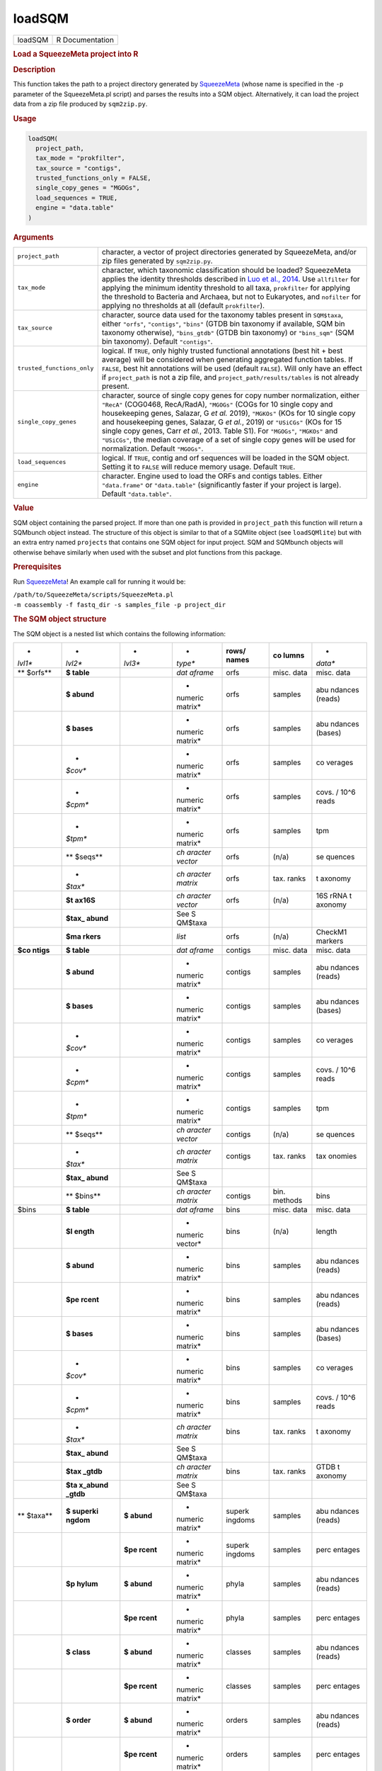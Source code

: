 *******
loadSQM
*******

.. container::

   ======= ===============
   loadSQM R Documentation
   ======= ===============

   .. rubric:: Load a SqueezeMeta project into R
      :name: loadSQM

   .. rubric:: Description
      :name: description

   This function takes the path to a project directory generated by
   `SqueezeMeta <https://github.com/jtamames/SqueezeMeta>`__ (whose name
   is specified in the ``-p`` parameter of the SqueezeMeta.pl script)
   and parses the results into a SQM object. Alternatively, it can load
   the project data from a zip file produced by ``sqm2zip.py``.

   .. rubric:: Usage
      :name: usage

   .. code:: R

      loadSQM(
        project_path,
        tax_mode = "prokfilter",
        tax_source = "contigs",
        trusted_functions_only = FALSE,
        single_copy_genes = "MGOGs",
        load_sequences = TRUE,
        engine = "data.table"
      )

   .. rubric:: Arguments
      :name: arguments

   +----------------------------+----------------------------------------+
   | ``project_path``           | character, a vector of project         |
   |                            | directories generated by SqueezeMeta,  |
   |                            | and/or zip files generated by          |
   |                            | ``sqm2zip.py``.                        |
   +----------------------------+----------------------------------------+
   | ``tax_mode``               | character, which taxonomic             |
   |                            | classification should be loaded?       |
   |                            | SqueezeMeta applies the identity       |
   |                            | thresholds described in `Luo et al.,   |
   |                            | 2014 <https://                         |
   |                            | pubmed.ncbi.nlm.nih.gov/24589583/>`__. |
   |                            | Use ``allfilter`` for applying the     |
   |                            | minimum identity threshold to all      |
   |                            | taxa, ``prokfilter`` for applying the  |
   |                            | threshold to Bacteria and Archaea, but |
   |                            | not to Eukaryotes, and ``nofilter``    |
   |                            | for applying no thresholds at all      |
   |                            | (default ``prokfilter``).              |
   +----------------------------+----------------------------------------+
   | ``tax_source``             | character, source data used for the    |
   |                            | taxonomy tables present in             |
   |                            | ``SQM$taxa``, either ``"orfs"``,       |
   |                            | ``"contigs"``, ``"bins"`` (GTDB bin    |
   |                            | taxonomy if available, SQM bin         |
   |                            | taxonomy otherwise), ``"bins_gtdb"``   |
   |                            | (GTDB bin taxonomy) or ``"bins_sqm"``  |
   |                            | (SQM bin taxonomy). Default            |
   |                            | ``"contigs"``.                         |
   +----------------------------+----------------------------------------+
   | ``trusted_functions_only`` | logical. If ``TRUE``, only highly      |
   |                            | trusted functional annotations (best   |
   |                            | hit + best average) will be considered |
   |                            | when generating aggregated function    |
   |                            | tables. If ``FALSE``, best hit         |
   |                            | annotations will be used (default      |
   |                            | ``FALSE``). Will only have an effect   |
   |                            | if ``project_path`` is not a zip file, |
   |                            | and ``project_path/results/tables`` is |
   |                            | not already present.                   |
   +----------------------------+----------------------------------------+
   | ``single_copy_genes``      | character, source of single copy genes |
   |                            | for copy number normalization, either  |
   |                            | ``"RecA"`` (COG0468, RecA/RadA),       |
   |                            | ``"MGOGs"`` (COGs for 10 single copy   |
   |                            | and housekeeping genes, Salazar, G *et |
   |                            | al.* 2019), ``"MGKOs"`` (KOs for 10    |
   |                            | single copy and housekeeping genes,    |
   |                            | Salazar, G *et al.*, 2019) or          |
   |                            | ``"USiCGs"`` (KOs for 15 single copy   |
   |                            | genes, Carr *et al.*, 2013. Table S1). |
   |                            | For ``"MGOGs"``, ``"MGKOs"`` and       |
   |                            | ``"USiCGs"``, the median coverage of a |
   |                            | set of single copy genes will be used  |
   |                            | for normalization. Default             |
   |                            | ``"MGOGs"``.                           |
   +----------------------------+----------------------------------------+
   | ``load_sequences``         | logical. If ``TRUE``, contig and orf   |
   |                            | sequences will be loaded in the SQM    |
   |                            | object. Setting it to ``FALSE`` will   |
   |                            | reduce memory usage. Default ``TRUE``. |
   +----------------------------+----------------------------------------+
   | ``engine``                 | character. Engine used to load the     |
   |                            | ORFs and contigs tables. Either        |
   |                            | ``"data.frame"`` or ``"data.table"``   |
   |                            | (significantly faster if your project  |
   |                            | is large). Default ``"data.table"``.   |
   +----------------------------+----------------------------------------+

   .. rubric:: Value
      :name: value

   SQM object containing the parsed project. If more than one path is
   provided in ``project_path`` this function will return a SQMbunch
   object instead. The structure of this object is similar to that of a
   SQMlite object (see ``loadSQMlite``) but with an extra entry named
   ``projects`` that contains one SQM object for input project. SQM and
   SQMbunch objects will otherwise behave similarly when used with the
   subset and plot functions from this package.

   .. rubric:: Prerequisites
      :name: prerequisites

   Run `SqueezeMeta <https://github.com/jtamames/SqueezeMeta>`__! An
   example call for running it would be:

   | ``/path/to/SqueezeMeta/scripts/SqueezeMeta.pl``
   | ``-m coassembly -f fastq_dir -s samples_file -p project_dir``

   .. rubric:: The SQM object structure
      :name: the-sqm-object-structure

   The SQM object is a nested list which contains the following
   information:

   +---------+---------+---------+---------+---------+---------+---------+
   | *       | *       | *       | *       | **rows/ | **co    | *       |
   | *lvl1** | *lvl2** | *lvl3** | *type** | names** | lumns** | *data** |
   +---------+---------+---------+---------+---------+---------+---------+
   | **      | **$     |         | *dat    | orfs    | misc.   | misc.   |
   | $orfs** | table** |         | aframe* |         | data    | data    |
   +---------+---------+---------+---------+---------+---------+---------+
   |         | **$     |         | *       | orfs    | samples | abu     |
   |         | abund** |         | numeric |         |         | ndances |
   |         |         |         | matrix* |         |         | (reads) |
   +---------+---------+---------+---------+---------+---------+---------+
   |         | **$     |         | *       | orfs    | samples | abu     |
   |         | bases** |         | numeric |         |         | ndances |
   |         |         |         | matrix* |         |         | (bases) |
   +---------+---------+---------+---------+---------+---------+---------+
   |         | *       |         | *       | orfs    | samples | co      |
   |         | *$cov** |         | numeric |         |         | verages |
   |         |         |         | matrix* |         |         |         |
   +---------+---------+---------+---------+---------+---------+---------+
   |         | *       |         | *       | orfs    | samples | covs. / |
   |         | *$cpm** |         | numeric |         |         | 10^6    |
   |         |         |         | matrix* |         |         | reads   |
   +---------+---------+---------+---------+---------+---------+---------+
   |         | *       |         | *       | orfs    | samples | tpm     |
   |         | *$tpm** |         | numeric |         |         |         |
   |         |         |         | matrix* |         |         |         |
   +---------+---------+---------+---------+---------+---------+---------+
   |         | **      |         | *ch     | orfs    | (n/a)   | se      |
   |         | $seqs** |         | aracter |         |         | quences |
   |         |         |         | vector* |         |         |         |
   +---------+---------+---------+---------+---------+---------+---------+
   |         | *       |         | *ch     | orfs    | tax.    | t       |
   |         | *$tax** |         | aracter |         | ranks   | axonomy |
   |         |         |         | matrix* |         |         |         |
   +---------+---------+---------+---------+---------+---------+---------+
   |         | **$t    |         | *ch     | orfs    | (n/a)   | 16S     |
   |         | ax16S** |         | aracter |         |         | rRNA    |
   |         |         |         | vector* |         |         | t       |
   |         |         |         |         |         |         | axonomy |
   +---------+---------+---------+---------+---------+---------+---------+
   |         | **$tax_ |         | See     |         |         |         |
   |         | abund** |         | S       |         |         |         |
   |         |         |         | QM$taxa |         |         |         |
   +---------+---------+---------+---------+---------+---------+---------+
   |         | **$ma   |         | *list*  | orfs    | (n/a)   | CheckM1 |
   |         | rkers** |         |         |         |         | markers |
   +---------+---------+---------+---------+---------+---------+---------+
   | **$co   | **$     |         | *dat    | contigs | misc.   | misc.   |
   | ntigs** | table** |         | aframe* |         | data    | data    |
   +---------+---------+---------+---------+---------+---------+---------+
   |         | **$     |         | *       | contigs | samples | abu     |
   |         | abund** |         | numeric |         |         | ndances |
   |         |         |         | matrix* |         |         | (reads) |
   +---------+---------+---------+---------+---------+---------+---------+
   |         | **$     |         | *       | contigs | samples | abu     |
   |         | bases** |         | numeric |         |         | ndances |
   |         |         |         | matrix* |         |         | (bases) |
   +---------+---------+---------+---------+---------+---------+---------+
   |         | *       |         | *       | contigs | samples | co      |
   |         | *$cov** |         | numeric |         |         | verages |
   |         |         |         | matrix* |         |         |         |
   +---------+---------+---------+---------+---------+---------+---------+
   |         | *       |         | *       | contigs | samples | covs. / |
   |         | *$cpm** |         | numeric |         |         | 10^6    |
   |         |         |         | matrix* |         |         | reads   |
   +---------+---------+---------+---------+---------+---------+---------+
   |         | *       |         | *       | contigs | samples | tpm     |
   |         | *$tpm** |         | numeric |         |         |         |
   |         |         |         | matrix* |         |         |         |
   +---------+---------+---------+---------+---------+---------+---------+
   |         | **      |         | *ch     | contigs | (n/a)   | se      |
   |         | $seqs** |         | aracter |         |         | quences |
   |         |         |         | vector* |         |         |         |
   +---------+---------+---------+---------+---------+---------+---------+
   |         | *       |         | *ch     | contigs | tax.    | tax     |
   |         | *$tax** |         | aracter |         | ranks   | onomies |
   |         |         |         | matrix* |         |         |         |
   +---------+---------+---------+---------+---------+---------+---------+
   |         | **$tax_ |         | See     |         |         |         |
   |         | abund** |         | S       |         |         |         |
   |         |         |         | QM$taxa |         |         |         |
   +---------+---------+---------+---------+---------+---------+---------+
   |         | **      |         | *ch     | contigs | bin.    | bins    |
   |         | $bins** |         | aracter |         | methods |         |
   |         |         |         | matrix* |         |         |         |
   +---------+---------+---------+---------+---------+---------+---------+
   | $bins   | **$     |         | *dat    | bins    | misc.   | misc.   |
   |         | table** |         | aframe* |         | data    | data    |
   +---------+---------+---------+---------+---------+---------+---------+
   |         | **$l    |         | *       | bins    | (n/a)   | length  |
   |         | ength** |         | numeric |         |         |         |
   |         |         |         | vector* |         |         |         |
   +---------+---------+---------+---------+---------+---------+---------+
   |         | **$     |         | *       | bins    | samples | abu     |
   |         | abund** |         | numeric |         |         | ndances |
   |         |         |         | matrix* |         |         | (reads) |
   +---------+---------+---------+---------+---------+---------+---------+
   |         | **$pe   |         | *       | bins    | samples | abu     |
   |         | rcent** |         | numeric |         |         | ndances |
   |         |         |         | matrix* |         |         | (reads) |
   +---------+---------+---------+---------+---------+---------+---------+
   |         | **$     |         | *       | bins    | samples | abu     |
   |         | bases** |         | numeric |         |         | ndances |
   |         |         |         | matrix* |         |         | (bases) |
   +---------+---------+---------+---------+---------+---------+---------+
   |         | *       |         | *       | bins    | samples | co      |
   |         | *$cov** |         | numeric |         |         | verages |
   |         |         |         | matrix* |         |         |         |
   +---------+---------+---------+---------+---------+---------+---------+
   |         | *       |         | *       | bins    | samples | covs. / |
   |         | *$cpm** |         | numeric |         |         | 10^6    |
   |         |         |         | matrix* |         |         | reads   |
   +---------+---------+---------+---------+---------+---------+---------+
   |         | *       |         | *ch     | bins    | tax.    | t       |
   |         | *$tax** |         | aracter |         | ranks   | axonomy |
   |         |         |         | matrix* |         |         |         |
   +---------+---------+---------+---------+---------+---------+---------+
   |         | **$tax_ |         | See     |         |         |         |
   |         | abund** |         | S       |         |         |         |
   |         |         |         | QM$taxa |         |         |         |
   +---------+---------+---------+---------+---------+---------+---------+
   |         | **$tax  |         | *ch     | bins    | tax.    | GTDB    |
   |         | _gtdb** |         | aracter |         | ranks   | t       |
   |         |         |         | matrix* |         |         | axonomy |
   +---------+---------+---------+---------+---------+---------+---------+
   |         | **$ta   |         | See     |         |         |         |
   |         | x_abund |         | S       |         |         |         |
   |         | _gtdb** |         | QM$taxa |         |         |         |
   +---------+---------+---------+---------+---------+---------+---------+
   | **      | **$     | **$     | *       | superk  | samples | abu     |
   | $taxa** | superki | abund** | numeric | ingdoms |         | ndances |
   |         | ngdom** |         | matrix* |         |         | (reads) |
   +---------+---------+---------+---------+---------+---------+---------+
   |         |         | **$pe   | *       | superk  | samples | perc    |
   |         |         | rcent** | numeric | ingdoms |         | entages |
   |         |         |         | matrix* |         |         |         |
   +---------+---------+---------+---------+---------+---------+---------+
   |         | **$p    | **$     | *       | phyla   | samples | abu     |
   |         | hylum** | abund** | numeric |         |         | ndances |
   |         |         |         | matrix* |         |         | (reads) |
   +---------+---------+---------+---------+---------+---------+---------+
   |         |         | **$pe   | *       | phyla   | samples | perc    |
   |         |         | rcent** | numeric |         |         | entages |
   |         |         |         | matrix* |         |         |         |
   +---------+---------+---------+---------+---------+---------+---------+
   |         | **$     | **$     | *       | classes | samples | abu     |
   |         | class** | abund** | numeric |         |         | ndances |
   |         |         |         | matrix* |         |         | (reads) |
   +---------+---------+---------+---------+---------+---------+---------+
   |         |         | **$pe   | *       | classes | samples | perc    |
   |         |         | rcent** | numeric |         |         | entages |
   |         |         |         | matrix* |         |         |         |
   +---------+---------+---------+---------+---------+---------+---------+
   |         | **$     | **$     | *       | orders  | samples | abu     |
   |         | order** | abund** | numeric |         |         | ndances |
   |         |         |         | matrix* |         |         | (reads) |
   +---------+---------+---------+---------+---------+---------+---------+
   |         |         | **$pe   | *       | orders  | samples | perc    |
   |         |         | rcent** | numeric |         |         | entages |
   |         |         |         | matrix* |         |         |         |
   +---------+---------+---------+---------+---------+---------+---------+
   |         | **$f    | **$     | *       | f       | samples | abu     |
   |         | amily** | abund** | numeric | amilies |         | ndances |
   |         |         |         | matrix* |         |         | (reads) |
   +---------+---------+---------+---------+---------+---------+---------+
   |         |         | **$pe   | *       | f       | samples | perc    |
   |         |         | rcent** | numeric | amilies |         | entages |
   |         |         |         | matrix* |         |         |         |
   +---------+---------+---------+---------+---------+---------+---------+
   |         | **$     | **$     | *       | genera  | samples | abu     |
   |         | genus** | abund** | numeric |         |         | ndances |
   |         |         |         | matrix* |         |         | (reads) |
   +---------+---------+---------+---------+---------+---------+---------+
   |         |         | **$pe   | *       | genera  | samples | perc    |
   |         |         | rcent** | numeric |         |         | entages |
   |         |         |         | matrix* |         |         |         |
   +---------+---------+---------+---------+---------+---------+---------+
   |         | **$sp   | **$     | *       | species | samples | abu     |
   |         | ecies** | abund** | numeric |         |         | ndances |
   |         |         |         | matrix* |         |         | (reads) |
   +---------+---------+---------+---------+---------+---------+---------+
   |         |         | **$pe   | *       | species | samples | perc    |
   |         |         | rcent** | numeric |         |         | entages |
   |         |         |         | matrix* |         |         |         |
   +---------+---------+---------+---------+---------+---------+---------+
   | **$func | **      | **$     | *       | KEGG    | samples | abu     |
   | tions** | $KEGG** | abund** | numeric | ids     |         | ndances |
   |         |         |         | matrix* |         |         | (reads) |
   +---------+---------+---------+---------+---------+---------+---------+
   |         |         | **$     | *       | KEGG    | samples | abu     |
   |         |         | bases** | numeric | ids     |         | ndances |
   |         |         |         | matrix* |         |         | (bases) |
   +---------+---------+---------+---------+---------+---------+---------+
   |         |         | *       | *       | KEGG    | samples | co      |
   |         |         | *$cov** | numeric | ids     |         | verages |
   |         |         |         | matrix* |         |         |         |
   +---------+---------+---------+---------+---------+---------+---------+
   |         |         | *       | *       | KEGG    | samples | covs. / |
   |         |         | *$cpm** | numeric | ids     |         | 10^6    |
   |         |         |         | matrix* |         |         | reads   |
   +---------+---------+---------+---------+---------+---------+---------+
   |         |         | *       | *       | KEGG    | samples | tpm     |
   |         |         | *$tpm** | numeric | ids     |         |         |
   |         |         |         | matrix* |         |         |         |
   +---------+---------+---------+---------+---------+---------+---------+
   |         |         | **      | *       | KEGG    | samples | avg.    |
   |         |         | $copy_n | numeric | ids     |         | copies  |
   |         |         | umber** | matrix* |         |         |         |
   +---------+---------+---------+---------+---------+---------+---------+
   |         | *       | **$     | *       | COG ids | samples | abu     |
   |         | *$COG** | abund** | numeric |         |         | ndances |
   |         |         |         | matrix* |         |         | (reads) |
   +---------+---------+---------+---------+---------+---------+---------+
   |         |         | **$     | *       | COG ids | samples | abu     |
   |         |         | bases** | numeric |         |         | ndances |
   |         |         |         | matrix* |         |         | (bases) |
   +---------+---------+---------+---------+---------+---------+---------+
   |         |         | *       | *       | COG ids | samples | co      |
   |         |         | *$cov** | numeric |         |         | verages |
   |         |         |         | matrix* |         |         |         |
   +---------+---------+---------+---------+---------+---------+---------+
   |         |         | *       | *       | COG ids | samples | covs. / |
   |         |         | *$cpm** | numeric |         |         | 10^6    |
   |         |         |         | matrix* |         |         | reads   |
   +---------+---------+---------+---------+---------+---------+---------+
   |         |         | *       | *       | COG ids | samples | tpm     |
   |         |         | *$tpm** | numeric |         |         |         |
   |         |         |         | matrix* |         |         |         |
   +---------+---------+---------+---------+---------+---------+---------+
   |         |         | **      | *       | COG ids | samples | avg.    |
   |         |         | $copy_n | numeric |         |         | copies  |
   |         |         | umber** | matrix* |         |         |         |
   +---------+---------+---------+---------+---------+---------+---------+
   |         | **      | **$     | *       | PFAM    | samples | abu     |
   |         | $PFAM** | abund** | numeric | ids     |         | ndances |
   |         |         |         | matrix* |         |         | (reads) |
   +---------+---------+---------+---------+---------+---------+---------+
   |         |         | **$     | *       | PFAM    | samples | abu     |
   |         |         | bases** | numeric | ids     |         | ndances |
   |         |         |         | matrix* |         |         | (bases) |
   +---------+---------+---------+---------+---------+---------+---------+
   |         |         | *       | *       | PFAM    | samples | co      |
   |         |         | *$cov** | numeric | ids     |         | verages |
   |         |         |         | matrix* |         |         |         |
   +---------+---------+---------+---------+---------+---------+---------+
   |         |         | *       | *       | PFAM    | samples | covs. / |
   |         |         | *$cpm** | numeric | ids     |         | 10^6    |
   |         |         |         | matrix* |         |         | reads   |
   +---------+---------+---------+---------+---------+---------+---------+
   |         |         | *       | *       | PFAM    | samples | tpm     |
   |         |         | *$tpm** | numeric | ids     |         |         |
   |         |         |         | matrix* |         |         |         |
   +---------+---------+---------+---------+---------+---------+---------+
   |         |         | **      | *       | PFAM    | samples | avg.    |
   |         |         | $copy_n | numeric | ids     |         | copies  |
   |         |         | umber** | matrix* |         |         |         |
   +---------+---------+---------+---------+---------+---------+---------+
   | **      |         |         | *       | samples | (n/a)   | total   |
   | $total_ |         |         | numeric |         |         | reads   |
   | reads** |         |         | vector* |         |         |         |
   +---------+---------+---------+---------+---------+---------+---------+
   | **      | **$     |         | *ch     | (empty) | (n/a)   | project |
   | $misc** | project |         | aracter |         |         | name    |
   |         | _name** |         | vector* |         |         |         |
   +---------+---------+---------+---------+---------+---------+---------+
   |         | **$sa   |         | *ch     | (empty) | (n/a)   | samples |
   |         | mples** |         | aracter |         |         |         |
   |         |         |         | vector* |         |         |         |
   +---------+---------+---------+---------+---------+---------+---------+
   |         | **$ta   | **$     | *ch     | short   | (n/a)   | full    |
   |         | x_names | superki | aracter | names   |         | names   |
   |         | _long** | ngdom** | vector* |         |         |         |
   +---------+---------+---------+---------+---------+---------+---------+
   |         |         | **$p    | *ch     | short   | (n/a)   | full    |
   |         |         | hylum** | aracter | names   |         | names   |
   |         |         |         | vector* |         |         |         |
   +---------+---------+---------+---------+---------+---------+---------+
   |         |         | **$     | *ch     | short   | (n/a)   | full    |
   |         |         | class** | aracter | names   |         | names   |
   |         |         |         | vector* |         |         |         |
   +---------+---------+---------+---------+---------+---------+---------+
   |         |         | **$     | *ch     | short   | (n/a)   | full    |
   |         |         | order** | aracter | names   |         | names   |
   |         |         |         | vector* |         |         |         |
   +---------+---------+---------+---------+---------+---------+---------+
   |         |         | **$f    | *ch     | short   | (n/a)   | full    |
   |         |         | amily** | aracter | names   |         | names   |
   |         |         |         | vector* |         |         |         |
   +---------+---------+---------+---------+---------+---------+---------+
   |         |         | **$     | *ch     | short   | (n/a)   | full    |
   |         |         | genus** | aracter | names   |         | names   |
   |         |         |         | vector* |         |         |         |
   +---------+---------+---------+---------+---------+---------+---------+
   |         |         | **$sp   | *ch     | short   | (n/a)   | full    |
   |         |         | ecies** | aracter | names   |         | names   |
   |         |         |         | vector* |         |         |         |
   +---------+---------+---------+---------+---------+---------+---------+
   |         | **$tax  |         | *ch     | full    | (n/a)   | short   |
   |         | _names_ |         | aracter | names   |         | names   |
   |         | short** |         | vector* |         |         |         |
   +---------+---------+---------+---------+---------+---------+---------+
   |         | *       |         | *ch     | KEGG    | (n/a)   | KEGG    |
   |         | *$KEGG_ |         | aracter | ids     |         | names   |
   |         | names** |         | vector* |         |         |         |
   +---------+---------+---------+---------+---------+---------+---------+
   |         | *       |         | *ch     | KEGG    | (n/a)   | KEGG    |
   |         | *$KEGG_ |         | aracter | ids     |         | hi      |
   |         | paths** |         | vector* |         |         | ararchy |
   +---------+---------+---------+---------+---------+---------+---------+
   |         | **$COG_ |         | *ch     | COG ids | (n/a)   | COG     |
   |         | names** |         | aracter |         |         | names   |
   |         |         |         | vector* |         |         |         |
   +---------+---------+---------+---------+---------+---------+---------+
   |         | **$COG_ |         | *ch     | COG ids | (n/a)   | COG     |
   |         | paths** |         | aracter |         |         | hi      |
   |         |         |         | vector* |         |         | erarchy |
   +---------+---------+---------+---------+---------+---------+---------+
   |         | *       |         | *ch     | COG ids | (n/a)   | e       |
   |         | *$ext_a |         | aracter |         |         | xternal |
   |         | nnot_so |         | vector* |         |         | da      |
   |         | urces** |         |         |         |         | tabases |
   +---------+---------+---------+---------+---------+---------+---------+
   |         |         |         |         |         |         |         |
   +---------+---------+---------+---------+---------+---------+---------+

   If external databases for functional classification were provided to
   SqueezeMeta via the ``-extdb`` argument, the corresponding abundance
   (reads and bases), coverages, tpm and copy number profiles will be
   present in ``SQM$functions`` (e.g. results for the CAZy database
   would be present in ``SQM$functions$CAZy``). Additionally, the
   extended names of the features present in the external database will
   be present in ``SQM$misc`` (e.g. ``SQM$misc$CAZy_names``).

   .. rubric:: Examples
      :name: examples

   .. code:: R

      ## Not run: 
      ## (outside R)
      ## Run SqueezeMeta on the test data.
       /path/to/SqueezeMeta/scripts/SqueezeMeta.pl -p Hadza -f raw -m coassembly -s test.samples
      ## Now go into R.
      library(SQMtools)
      Hadza = loadSQM("Hadza") # Where Hadza is the path to the SqueezeMeta output directory.

      ## End(Not run)

      data(Hadza) # We will illustrate the structure of the SQM object on the test data
      # Which are the ten most abundant KEGG IDs in our data?
      topKEGG = names(sort(rowSums(Hadza$functions$KEGG$tpm), decreasing=TRUE))[1:11]
      topKEGG = topKEGG[topKEGG!="Unclassified"]
      # Which functions do those KEGG IDs represent?
      Hadza$misc$KEGG_names[topKEGG]
      # What is the relative abundance of the Negativicutes class across samples?
      Hadza$taxa$class$percent["Negativicutes",]
      # Which information is stored in the orf, contig and bin tables?
      colnames(Hadza$orfs$table)
      colnames(Hadza$contigs$table)
      colnames(Hadza$bins$table)
      # What is the GC content distribution of my metagenome?
      boxplot(Hadza$contigs$table[,"GC perc"]) # Not weighted by contig length or abundance!
